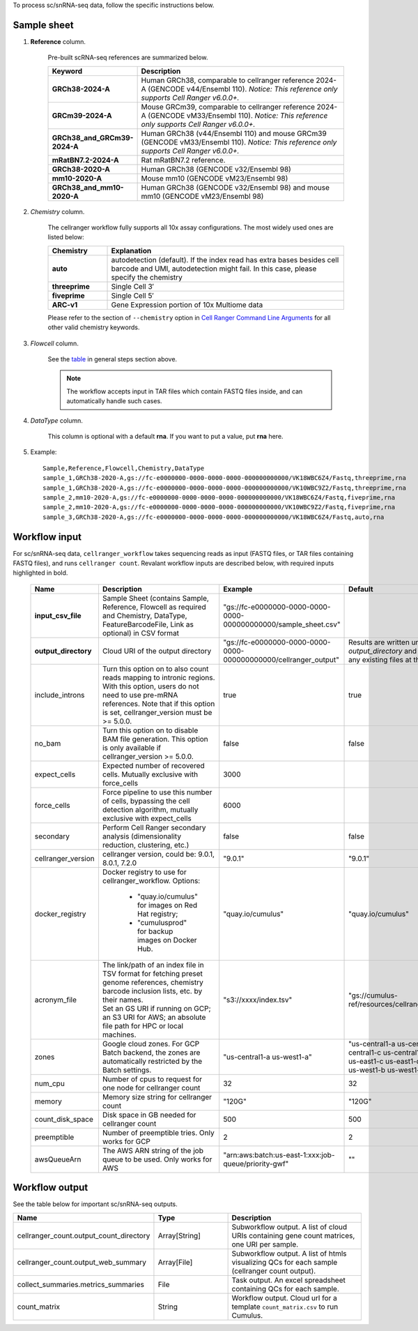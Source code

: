 To process sc/snRNA-seq data, follow the specific instructions below.

Sample sheet
++++++++++++

#. **Reference** column.

	Pre-built scRNA-seq references are summarized below.

	.. list-table::
		:widths: 5 20
		:header-rows: 1

		* - Keyword
		  - Description
		* - **GRCh38-2024-A**
		  - Human GRCh38, comparable to cellranger reference 2024-A (GENCODE v44/Ensembl 110). *Notice: This reference only supports Cell Ranger v6.0.0+.*
		* - **GRCm39-2024-A**
		  - Mouse GRCm39, comparable to cellranger reference 2024-A (GENCODE vM33/Ensembl 110). *Notice: This reference only supports Cell Ranger v6.0.0+.*
		* - **GRCh38_and_GRCm39-2024-A**
		  - Human GRCh38 (v44/Ensembl 110) and mouse GRCm39 (GENCODE vM33/Ensembl 110). *Notice: This reference only supports Cell Ranger v6.0.0+.*
		* - **mRatBN7.2-2024-A**
		  - Rat mRatBN7.2 reference.
		* - **GRCh38-2020-A**
		  - Human GRCh38 (GENCODE v32/Ensembl 98)
		* - **mm10-2020-A**
		  - Mouse mm10 (GENCODE vM23/Ensembl 98)
		* - **GRCh38_and_mm10-2020-A**
		  - Human GRCh38 (GENCODE v32/Ensembl 98) and mouse mm10 (GENCODE vM23/Ensembl 98)

#. *Chemistry* column.

	The cellranger workflow fully supports all 10x assay configurations. The most widely used ones are listed below:

	.. list-table::
		:widths: 5 20
		:header-rows: 1

		* - Chemistry
		  - Explanation
		* - **auto**
		  - autodetection (default). If the index read has extra bases besides cell barcode and UMI, autodetection might fail. In this case, please specify the chemistry
		* - **threeprime**
		  - Single Cell 3′
		* - **fiveprime**
		  - Single Cell 5′
		* - **ARC-v1**
		  - Gene Expression portion of 10x Multiome data

	Please refer to the section of ``--chemistry`` option in `Cell Ranger Command Line Arguments`_ for all other valid chemistry keywords.

#. *Flowcell* column.

	See the `table <./index.html#prepare-a-sample-sheet>`_ in general steps section above.

	.. note::
		The workflow accepts input in TAR files which contain FASTQ files inside, and can automatically handle such cases.

#. *DataType* column.

	This column is optional with a default **rna**. If you want to put a value, put **rna** here.

#. Example::

	Sample,Reference,Flowcell,Chemistry,DataType
	sample_1,GRCh38-2020-A,gs://fc-e0000000-0000-0000-0000-000000000000/VK18WBC6Z4/Fastq,threeprime,rna
	sample_1,GRCh38-2020-A,gs://fc-e0000000-0000-0000-0000-000000000000/VK10WBC9Z2/Fastq,threeprime,rna
	sample_2,mm10-2020-A,gs://fc-e0000000-0000-0000-0000-000000000000/VK18WBC6Z4/Fastq,fiveprime,rna
	sample_2,mm10-2020-A,gs://fc-e0000000-0000-0000-0000-000000000000/VK10WBC9Z2/Fastq,fiveprime,rna
	sample_3,GRCh38-2020-A,gs://fc-e0000000-0000-0000-0000-000000000000/VK18WBC6Z4/Fastq,auto,rna

Workflow input
++++++++++++++

For sc/snRNA-seq data, ``cellranger_workflow`` takes sequencing reads as input (FASTQ files, or TAR files containing FASTQ files), and runs ``cellranger count``. Revalant workflow inputs are described below, with required inputs highlighted in bold.

	.. list-table::
		:widths: 5 30 30 20
		:header-rows: 1

		* - Name
		  - Description
		  - Example
		  - Default
		* - **input_csv_file**
		  - Sample Sheet (contains Sample, Reference, Flowcell as required and Chemistry, DataType, FeatureBarcodeFile, Link as optional) in CSV format
		  - "gs://fc-e0000000-0000-0000-0000-000000000000/sample_sheet.csv"
		  -
		* - **output_directory**
		  - Cloud URI of the output directory
		  - "gs://fc-e0000000-0000-0000-0000-000000000000/cellranger_output"
		  - Results are written under directory *output_directory* and will overwrite any existing files at this location.
		* - include_introns
		  - Turn this option on to also count reads mapping to intronic regions. With this option, users do not need to use pre-mRNA references. Note that if this option is set, cellranger_version must be >= 5.0.0.
		  - true
		  - true
		* - no_bam
		  - Turn this option on to disable BAM file generation. This option is only available if cellranger_version >= 5.0.0.
		  - false
		  - false
		* - expect_cells
		  - Expected number of recovered cells. Mutually exclusive with force_cells
		  - 3000
		  -
		* - force_cells
		  - Force pipeline to use this number of cells, bypassing the cell detection algorithm, mutually exclusive with expect_cells
		  - 6000
		  -
		* - secondary
		  - Perform Cell Ranger secondary analysis (dimensionality reduction, clustering, etc.)
		  - false
		  - false
		* - cellranger_version
		  - cellranger version, could be: 9.0.1, 8.0.1, 7.2.0
		  - "9.0.1"
		  - "9.0.1"
		* - docker_registry
		  - Docker registry to use for cellranger_workflow. Options:

		  	- "quay.io/cumulus" for images on Red Hat registry;

		  	- "cumulusprod" for backup images on Docker Hub.
		  - "quay.io/cumulus"
		  - "quay.io/cumulus"
		* - acronym_file
		  - | The link/path of an index file in TSV format for fetching preset genome references, chemistry barcode inclusion lists, etc. by their names.
		    | Set an GS URI if running on GCP; an S3 URI for AWS; an absolute file path for HPC or local machines.
		  - "s3://xxxx/index.tsv"
		  - "gs://cumulus-ref/resources/cellranger/index.tsv"
		* - zones
		  - Google cloud zones. For GCP Batch backend, the zones are automatically restricted by the Batch settings.
		  - "us-central1-a us-west1-a"
		  - "us-central1-a us-central1-b us-central1-c us-central1-f us-east1-b us-east1-c us-east1-d us-west1-a us-west1-b us-west1-c"
		* - num_cpu
		  - Number of cpus to request for one node for cellranger count
		  - 32
		  - 32
		* - memory
		  - Memory size string for cellranger count
		  - "120G"
		  - "120G"
		* - count_disk_space
		  - Disk space in GB needed for cellranger count
		  - 500
		  - 500
		* - preemptible
		  - Number of preemptible tries. Only works for GCP
		  - 2
		  - 2
		* - awsQueueArn
		  - The AWS ARN string of the job queue to be used. Only works for AWS
		  - "arn:aws:batch:us-east-1:xxx:job-queue/priority-gwf"
		  - ""

Workflow output
+++++++++++++++

See the table below for important sc/snRNA-seq outputs.

.. list-table::
	:widths: 5 5 10
	:header-rows: 1

	* - Name
	  - Type
	  - Description
	* - cellranger_count.output_count_directory
	  - Array[String]
	  - Subworkflow output. A list of cloud URIs containing gene count matrices, one URI per sample.
	* - cellranger_count.output_web_summary
	  - Array[File]
	  - Subworkflow output. A list of htmls visualizing QCs for each sample (cellranger count output).
	* - collect_summaries.metrics_summaries
	  - File
	  - Task output. An excel spreadsheet containing QCs for each sample.
	* - count_matrix
	  - String
	  - Workflow output. Cloud url for a template ``count_matrix.csv`` to run Cumulus.


.. _Cell Ranger Command Line Arguments: https://www.10xgenomics.com/support/software/cell-ranger/latest/resources/cr-command-line-arguments
